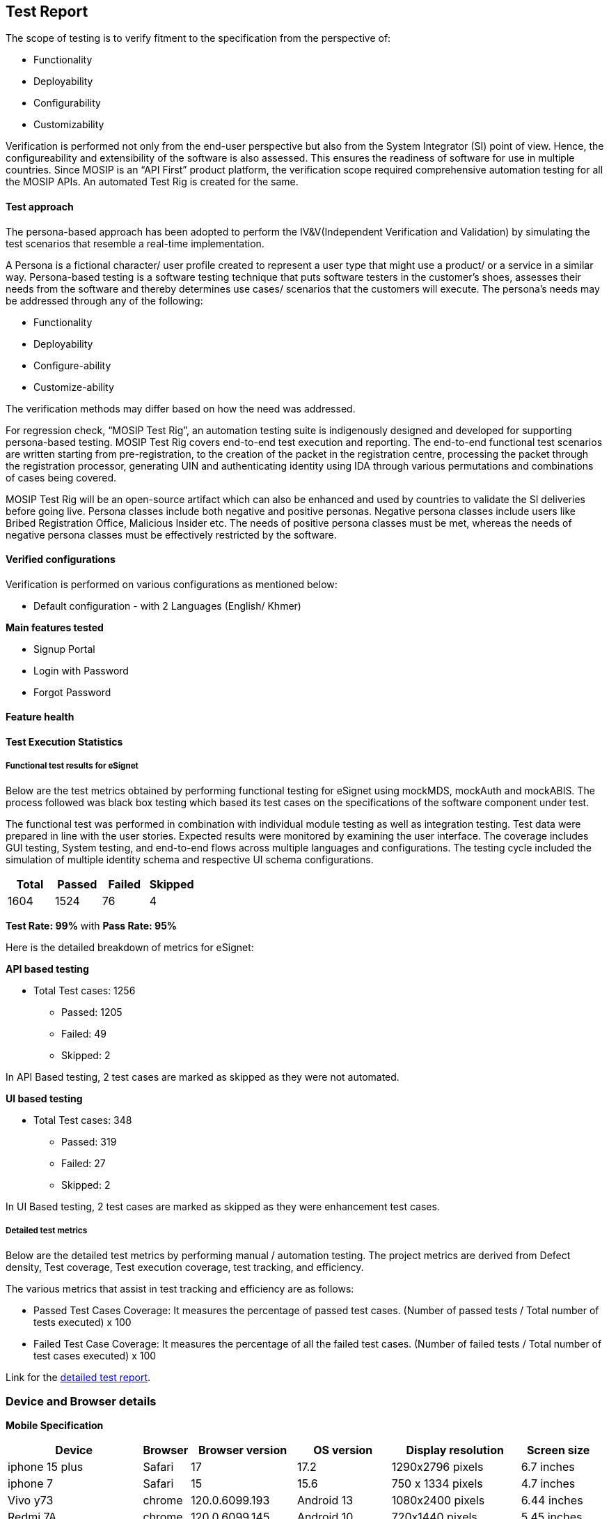 == Test Report

The scope of testing is to verify fitment to the specification from the
perspective of:

* Functionality
* Deployability
* Configurability
* Customizability

Verification is performed not only from the end-user perspective but
also from the System Integrator (SI) point of view. Hence, the
configureability and extensibility of the software is also assessed.
This ensures the readiness of software for use in multiple countries.
Since MOSIP is an “API First” product platform, the verification scope
required comprehensive automation testing for all the MOSIP APIs. An
automated Test Rig is created for the same.

==== Test approach

The persona-based approach has been adopted to perform the
IV&V(Independent Verification and Validation) by simulating the test
scenarios that resemble a real-time implementation.

A Persona is a fictional character/ user profile created to represent a
user type that might use a product/ or a service in a similar way.
Persona-based testing is a software testing technique that puts software
testers in the customer’s shoes, assesses their needs from the software
and thereby determines use cases/ scenarios that the customers will
execute. The persona’s needs may be addressed through any of the
following:

* Functionality
* Deployability
* Configure-ability
* Customize-ability

The verification methods may differ based on how the need was addressed.

For regression check, "`MOSIP Test Rig`", an automation testing suite is
indigenously designed and developed for supporting persona-based
testing. MOSIP Test Rig covers end-to-end test execution and reporting.
The end-to-end functional test scenarios are written starting from
pre-registration, to the creation of the packet in the registration
centre, processing the packet through the registration processor,
generating UIN and authenticating identity using IDA through various
permutations and combinations of cases being covered.

MOSIP Test Rig will be an open-source artifact which can also be
enhanced and used by countries to validate the SI deliveries before
going live. Persona classes include both negative and positive personas.
Negative persona classes include users like Bribed Registration Office,
Malicious Insider etc. The needs of positive persona classes must be
met, whereas the needs of negative persona classes must be effectively
restricted by the software.

==== Verified configurations

Verification is performed on various configurations as mentioned below:

* Default configuration - with 2 Languages (English/ Khmer)

*Main features tested*

* Signup Portal
* Login with Password
* Forgot Password

==== Feature health

==== Test Execution Statistics

===== Functional test results for eSignet

Below are the test metrics obtained by performing functional testing for
eSignet using mockMDS, mockAuth and mockABIS. The process followed was
black box testing which based its test cases on the specifications of
the software component under test.

The functional test was performed in combination with individual module
testing as well as integration testing. Test data were prepared in line
with the user stories. Expected results were monitored by examining the
user interface. The coverage includes GUI testing, System testing, and
end-to-end flows across multiple languages and configurations. The
testing cycle included the simulation of multiple identity schema and
respective UI schema configurations.

[cols=",,,",options="header",]
|===
|*Total* |*Passed* |*Failed* |*Skipped*
|1604 |1524 |76 |4
|===

*Test Rate: 99%* with *Pass Rate: 95%*

Here is the detailed breakdown of metrics for eSignet:

*API based testing*

* Total Test cases: 1256
** Passed: 1205
** Failed: 49
** Skipped: 2

In API Based testing, 2 test cases are marked as skipped as they were
not automated.

*UI based testing*

* Total Test cases: 348
** Passed: 319
** Failed: 27
** Skipped: 2

In UI Based testing, 2 test cases are marked as skipped as they were
enhancement test cases.

===== Detailed test metrics

Below are the detailed test metrics by performing manual / automation
testing. The project metrics are derived from Defect density, Test
coverage, Test execution coverage, test tracking, and efficiency.

The various metrics that assist in test tracking and efficiency are as
follows:

* Passed Test Cases Coverage: It measures the percentage of passed test
cases. (Number of passed tests / Total number of tests executed) x 100
* Failed Test Case Coverage: It measures the percentage of all the
failed test cases. (Number of failed tests / Total number of test cases
executed) x 100

Link for the
https://github.com/mosip/test-management/tree/master/e-signet/1.3.0[detailed
test report].

=== Device and Browser details

*Mobile Specification*

[width="100%",cols="23%,8%,18%,16%,22%,13%",options="header",]
|===
|Device |Browser |Browser version |OS version |Display resolution
|Screen size
|iphone 15 plus |Safari |17 |17.2 |1290x2796 pixels |6.7 inches

|iphone 7 |Safari |15 |15.6 |750 x 1334 pixels |4.7 inches

|Vivo y73 |chrome |120.0.6099.193 |Android 13 |1080x2400 pixels |6.44
inches

|Redmi 7A |chrome |120.0.6099.145 |Android 10 |720x1440 pixels |5.45
inches

|Samsung Galaxy S5 |chrome |120.0.6099.145 |Android 4.4.2 |1080 x 1920
pixels |5.1 inches

|Moto G4 |chrome |120.0.6099.145 |Android 6.0.1 |1080 x 1920 pixels |5.5
inches
|===

*Desktop browser specification*

[cols=",",options="header",]
|===
|Browser |Browser version
|Chrome |120.0.6099.110
|Mozilla Firefox |122.0 (20240118164516)
|Microsoft Edge |121.0.2277.128
|Duckduckgo |0.66.1
|Opera |107.0.5045.21
|Safari |16.6
|===
